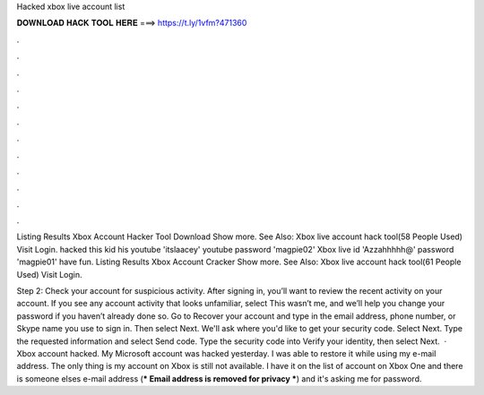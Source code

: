Hacked xbox live account list



𝐃𝐎𝐖𝐍𝐋𝐎𝐀𝐃 𝐇𝐀𝐂𝐊 𝐓𝐎𝐎𝐋 𝐇𝐄𝐑𝐄 ===> https://t.ly/1vfm?471360



.



.



.



.



.



.



.



.



.



.



.



.

Listing Results Xbox Account Hacker Tool Download Show more. See Also: Xbox live account hack tool(58 People Used) Visit Login. hacked this kid his youtube 'itslaacey' youtube password 'magpie02' Xbox live id 'Azzahhhhh@' password 'magpie01' have fun. Listing Results Xbox Account Cracker Show more. See Also: Xbox live account hack tool(61 People Used) Visit Login.

Step 2: Check your account for suspicious activity. After signing in, you’ll want to review the recent activity on your account. If you see any account activity that looks unfamiliar, select This wasn’t me, and we’ll help you change your password if you haven’t already done so. Go to Recover your account and type in the email address, phone number, or Skype name you use to sign in. Then select Next. We'll ask where you'd like to get your security code. Select Next. Type the requested information and select Send code. Type the security code into Verify your identity, then select Next.  · Xbox account hacked. My Microsoft account was hacked yesterday. I was able to restore it while using my e-mail address. The only thing is my account on Xbox is still not available. I have it on the list of account on Xbox One and there is someone elses e-mail address (*** Email address is removed for privacy ***) and it's asking me for password.
